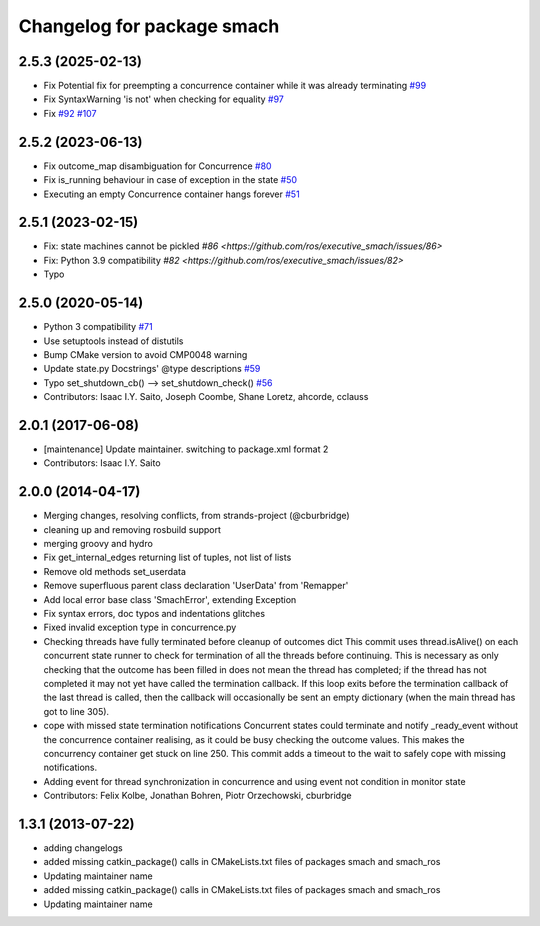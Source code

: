 ^^^^^^^^^^^^^^^^^^^^^^^^^^^
Changelog for package smach
^^^^^^^^^^^^^^^^^^^^^^^^^^^

2.5.3 (2025-02-13)
------------------
* Fix Potential fix for preempting a concurrence container while it was already terminating `#99 <https://github.com/ros/executive_smach/issues/99>`_  
* Fix SyntaxWarning 'is not' when checking for equality  `#97 <https://github.com/ros/executive_smach/issues/97>`_  
* Fix `#92 <https://github.com/ros/executive_smach/issues/92>`_ `#107 <https://github.com/ros/executive_smach/issues/107>`_  

2.5.2 (2023-06-13)
------------------
* Fix outcome_map disambiguation for Concurrence `#80 <https://github.com/ros/executive_smach/issues/80>`_
* Fix is_running behaviour in case of exception in the state `#50 <https://github.com/ros/executive_smach/issues/50>`_ 
* Executing an empty Concurrence container hangs forever `#51 <https://github.com/ros/executive_smach/issues/51>`_

2.5.1 (2023-02-15)
------------------
* Fix: state machines cannot be pickled `#86 <https://github.com/ros/executive_smach/issues/86>`  
* Fix: Python 3.9 compatibility  `#82 <https://github.com/ros/executive_smach/issues/82>`
* Typo

2.5.0 (2020-05-14)
------------------
* Python 3 compatibility `#71 <https://github.com/ros/executive_smach/issues/71>`_
* Use setuptools instead of distutils
* Bump CMake version to avoid CMP0048 warning
* Update state.py Docstrings' @type descriptions `#59 <https://github.com/ros/executive_smach/issues/59>`_
* Typo set_shutdown_cb() --> set_shutdown_check() `#56 <https://github.com/ros/executive_smach/issues/56>`_
* Contributors: Isaac I.Y. Saito, Joseph Coombe, Shane Loretz, ahcorde, cclauss

2.0.1 (2017-06-08)
------------------
* [maintenance] Update maintainer. switching to package.xml format 2
* Contributors: Isaac I.Y. Saito

2.0.0 (2014-04-17)
------------------
* Merging changes, resolving conflicts, from strands-project (@cburbridge)
* cleaning up and removing rosbuild support
* merging groovy and hydro
* Fix get_internal_edges returning list of tuples, not list of lists
* Remove old methods set_userdata
* Remove superfluous parent class declaration 'UserData' from 'Remapper'
* Add local error base class 'SmachError', extending Exception
* Fix syntax errors, doc typos and indentations glitches
* Fixed invalid exception type in concurrence.py
* Checking threads have fully terminated before cleanup of outcomes dict
  This commit uses thread.isAlive() on each concurrent state runner to check for termination of all the threads before continuing. This is necessary as only checking that the outcome has been filled in does not mean the thread has completed; if the thread has not completed it may not yet have called the termination callback. If this loop exits before the termination callback of the last thread is called, then the callback will occasionally be sent an empty dictionary (when the main thread has got to line 305).
* cope with missed state termination notifications
  Concurrent states could terminate and notify _ready_event without the concurrence container realising, as it could be busy checking the outcome values. This makes the concurrency container get stuck on line 250. This commit adds a timeout to the wait to safely cope with missing notifications.
* Adding event for thread synchronization in concurrence and using event not condition in monitor state
* Contributors: Felix Kolbe, Jonathan Bohren, Piotr Orzechowski, cburbridge

1.3.1 (2013-07-22)
------------------
* adding changelogs
* added missing catkin_package() calls in CMakeLists.txt files of packages smach and smach_ros
* Updating maintainer name

* added missing catkin_package() calls in CMakeLists.txt files of packages smach and smach_ros
* Updating maintainer name
